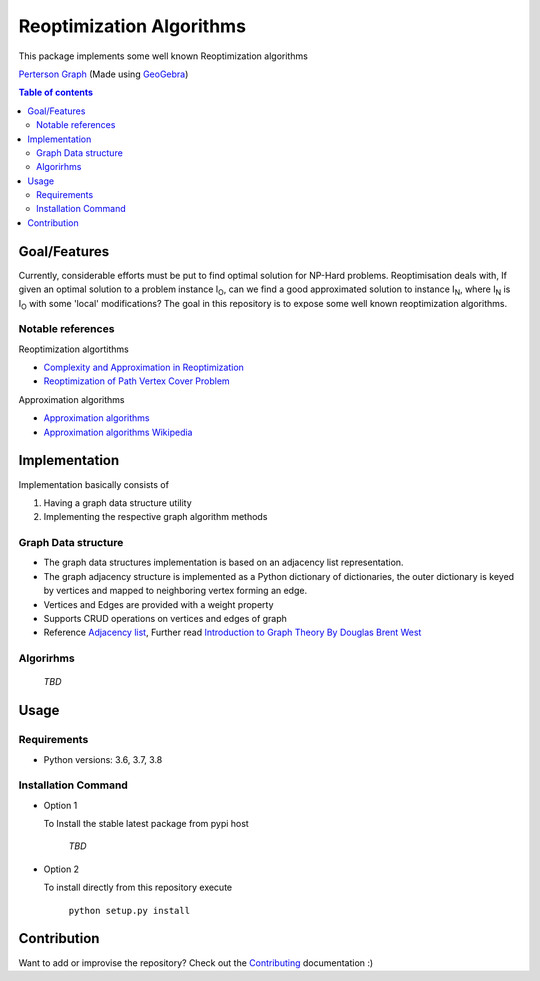 *************************
Reoptimization Algorithms
*************************

This package implements some well known Reoptimization algorithms

.. image:: images/header.png

`Perterson Graph <https://en.wikipedia.org/wiki/Generalized_Petersen_grapht>`_ (Made using `GeoGebra <https://www.geogebra.org/?lang=en>`_)


.. contents:: **Table of contents**


Goal/Features
=============
Currently, considerable efforts must be put to find optimal solution for NP-Hard problems.
Reoptimisation deals with, If given an optimal solution to a problem instance I\ :sub:`O`,
can we find a good approximated solution to instance I\ :sub:`N`, where I\ :sub:`N` is I\ :sub:`O` with some 'local' modifications?
The goal in this repository is to expose some well known reoptimization algorithms.

Notable references
~~~~~~~~~~~~~~~~~~

Reoptimization algortithms

* `Complexity and Approximation in Reoptimization <https://www.researchgate.net/publication/48445129_Complexity_and_Approximation_in_Reoptimization>`_
* `Reoptimization of Path Vertex Cover Problem <https://link.springer.com/chapter/10.1007/978-3-030-26176-4_30#:~:text=The%20objective%20in%20k%2Dpath,cover%20problem%20admits%20a%20PTAS.>`_

Approximation algorithms

* `Approximation algorithms <https://www.ics.uci.edu/~vazirani/book.pdf>`_
* `Approximation algorithms Wikipedia <https://en.wikipedia.org/wiki/Approximation_algorithm>`_





Implementation
==============

Implementation basically consists of

#. Having a graph data structure utility
#. Implementing the respective graph algorithm methods

Graph Data structure
~~~~~~~~~~~~~~~~~~~~
- The graph data structures implementation is based on an adjacency list representation.
- The graph adjacency structure is implemented as a Python dictionary of dictionaries, the outer dictionary is keyed by vertices and mapped to neighboring vertex forming an edge.
- Vertices and Edges are provided with a weight property
- Supports CRUD operations on vertices and edges of graph
- Reference `Adjacency list`_, Further read `Introduction to Graph Theory By Douglas Brent West`_

.. _Adjacency list: https://en.wikipedia.org/wiki/Adjacency_list
.. _Introduction to Graph Theory By Douglas Brent West: http://free-journal.umm.ac.id/files/file/igtpref.ps


Algorirhms
~~~~~~~~~~
 `TBD`


Usage
=====

Requirements
~~~~~~~~~~~~

* Python versions: 3.6, 3.7, 3.8

Installation Command
~~~~~~~~~~~~~~~~~~~~


* Option 1

  To Install the stable latest package from pypi host

    `TBD`

* Option 2

  To install directly from this repository execute

    ``python setup.py install``


Contribution
============

Want to add or improvise the repository? Check out the `Contributing <https://github.com/mek97/repotimization-algorithms/blob/release-v0/CONTRIBUTING.rst>`_ documentation :)

